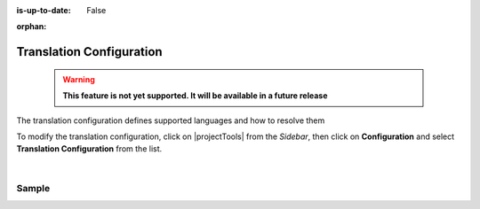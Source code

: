 :is-up-to-date: False

.. index:: Translation Configuration

:orphan:

.. document does not appear in any toctree, and is only accessible via searching.
   use :orphan: File-wide metadata option to get rid of WARNING: document isn't included in any toctree for now

.. _newIa-translation-configuration:

#########################
Translation Configuration
#########################

  .. warning::

     **This feature is not yet supported. It will be available in a future release**

The translation configuration defines supported languages and how to resolve them

To modify the translation configuration, click on |projectTools| from the *Sidebar*, then click on **Configuration**
and select **Translation Configuration** from the list.

.. image:: /_static/images/site-admin/config-open-translation-config.jpg
   :alt: Configurations - Open Translation Configuration
   :width: 55 %
   :align: center

|

******
Sample
******

.. code-block:: xml
   :linenos:

   <translation-config>

     <!-- List of codes for the supported locales -->
     <!--
     <localeCodes>
       <localeCode>en_us</localeCode>
     </localeCodes>
     -->

     <!-- The code of the default locale for all new content -->
     <!--
     <defaultLocaleCode>en_us</defaultLocaleCode>
     -->

     <!-- Indicates if the default locale should be used when none of the resolvers can find a locale -->
     <!--
     <fallbackToDefaultLocale>true</fallbackToDefaultLocale>
     -->

     <!-- List of locale resolvers -->
     <!--
     <localeResolvers>
     -->
     <!-- List of locale resolvers, will be executed in the same order until one returns a locale -->
       <!--
       <localeResolver>
         <type>urlPattern</type>
         <mappings>
           <mapping>
             <pattern>.+/en</pattern>
             <localeCode>en_us</localeCode>
           </mapping>
         </mappings>
       </localeResolver>
       <localeResolver>
         <type>cookie</type>
       </localeResolver>
       <localeResolver>
         <type>header</type>
       </localeResolver>
       <localeResolver>
         <type>groovy</type>
         <script>/scripts/locale.groovy</script>
       </localeResolver>
     </localeResolvers>
     -->

   </translation-config>